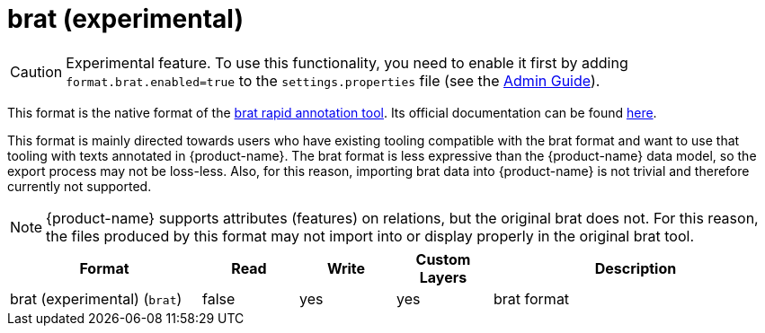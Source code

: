 // Licensed to the Technische Universität Darmstadt under one
// or more contributor license agreements.  See the NOTICE file
// distributed with this work for additional information
// regarding copyright ownership.  The Technische Universität Darmstadt 
// licenses this file to you under the Apache License, Version 2.0 (the
// "License"); you may not use this file except in compliance
// with the License.
//  
// http://www.apache.org/licenses/LICENSE-2.0
// 
// Unless required by applicable law or agreed to in writing, software
// distributed under the License is distributed on an "AS IS" BASIS,
// WITHOUT WARRANTIES OR CONDITIONS OF ANY KIND, either express or implied.
// See the License for the specific language governing permissions and
// limitations under the License.

[[sect_formats_brat]]
= brat (experimental)

====
CAUTION: Experimental feature. To use this functionality, you need to enable it first by adding `format.brat.enabled=true` to the `settings.properties` file (see the <<admin-guide.adoc#sect_settings, Admin Guide>>).
====

This format is the native format of the link:https://brat.nlplab.org[brat rapid annotation tool]. 
Its official documentation can be found link:https://brat.nlplab.org/standoff.html[here].

This format is mainly directed towards users who have existing tooling compatible with the brat format and want to use
that tooling with texts annotated in {product-name}. The brat format is less expressive than the {product-name} data
model, so the export process may not be loss-less. Also, for this reason, importing brat data into {product-name} is not
trivial and therefore currently not supported.

NOTE: {product-name} supports attributes (features) on relations, but the original brat does not. For this reason, the
      files produced by this format may not import into or display properly in the original brat tool.

[cols="2,1,1,1,3"]
|====
| Format | Read | Write | Custom Layers | Description

| brat (experimental) (`brat`)
| false
| yes
| yes
| brat format

|====
